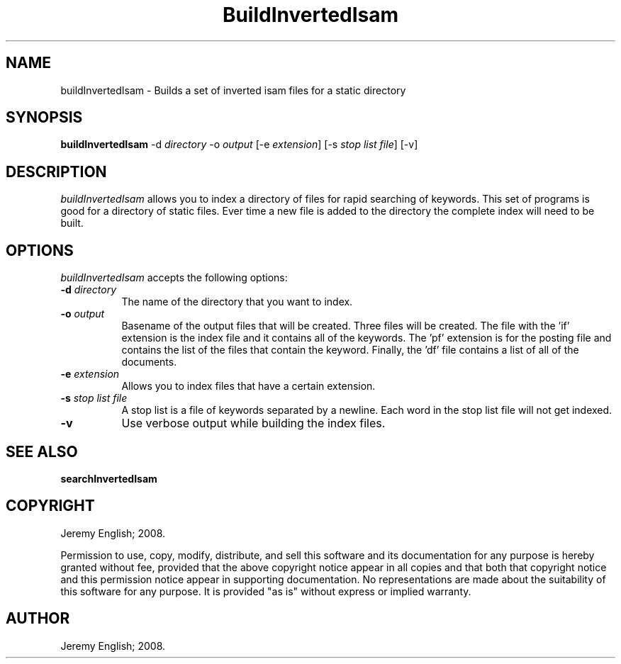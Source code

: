 .TH BuildInvertedIsam 1 "22-Nov-2008" 
.SH NAME
buildInvertedIsam - Builds a set of inverted isam files for a static directory
.SH SYNOPSIS
.B buildInvertedIsam
\-d  \fIdirectory\fP \-o \fIoutput\fP
[\-e \fIextension\fP]  [\-s \fIstop list file\fP] [\-v]

.SH DESCRIPTION

.I buildInvertedIsam 
allows you to index a directory of files for rapid searching of
keywords. This set of programs is good for a directory of static
files. Ever time a new file is added to the directory the complete
index will need to be built.


.SH OPTIONS
.I buildInvertedIsam
accepts the following options:
.TP 8
.B \-d \fIdirectory\fP
The name of the directory that you want to index.
.TP 8
.B \-o \fIoutput\fP
Basename of the output files that will be created. Three files will be
created. The file with the 'if' extension is the index file and it
contains all of the keywords. The 'pf' extension is for the posting
file and contains the list of the files that contain the
keyword. Finally, the 'df' file contains a list of all of the
documents.
.TP 8
.B \-e \fIextension\fP
Allows you to index files that have a certain extension.
.TP 8
.B \-s \fIstop list file\fP
A stop list is a file of keywords separated by a newline. Each word
in the stop list file will not get indexed.
.TP 8
.B \-v 
Use verbose output while building the index files.


.SH SEE ALSO
.BR searchInvertedIsam
.SH COPYRIGHT
Jeremy English; 2008.
 
Permission to use, copy, modify, distribute, and sell this software
and its documentation for any purpose is hereby granted without fee,
provided that the above copyright notice appear in all copies and that
both that copyright notice and this permission notice appear in
supporting documentation.  No representations are made about the
suitability of this software for any purpose.  It is provided "as is"
without express or implied warranty.
.SH AUTHOR
Jeremy English; 2008.

